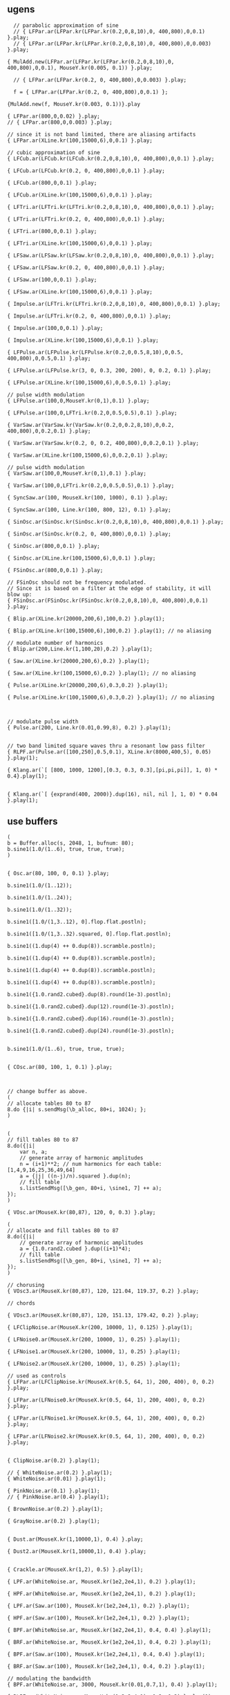 * 
  :PROPERTIES:
  :header-args: :results silent
  :END:

** ugens
#+name: ablock
#+BEGIN_SRC sclang
    // parabolic approximation of sine
    // { LFPar.ar(LFPar.kr(LFPar.kr(0.2,0,8,10),0, 400,800),0,0.1) }.play;
    // { LFPar.ar(LFPar.kr(LFPar.kr(0.2,0,8,10),0, 400,800),0,0.003) }.play;

  { MulAdd.new(LFPar.ar(LFPar.kr(LFPar.kr(0.2,0,8,10),0, 400,800),0,0.1), MouseY.kr(0.005, 0.1)) }.play;
#+END_SRC

#+name: 0-block
#+BEGIN_SRC sclang
  // { LFPar.ar(LFPar.kr(0.2, 0, 400,800),0,0.003) }.play;

  f = { LFPar.ar(LFPar.kr(0.2, 0, 400,800),0,0.1) };

{MulAdd.new(f, MouseY.kr(0.003, 0.1))}.play
#+END_SRC

#+name: 1-block
#+BEGIN_SRC sclang
  { LFPar.ar(800,0,0.02) }.play;
  // { LFPar.ar(800,0,0.003) }.play;
#+END_SRC

#+name: 2-block
#+BEGIN_SRC sclang
// since it is not band limited, there are aliasing artifacts
{ LFPar.ar(XLine.kr(100,15000,6),0,0.1) }.play;
#+END_SRC

#+name: 3-block
#+BEGIN_SRC sclang
// cubic approximation of sine
{ LFCub.ar(LFCub.kr(LFCub.kr(0.2,0,8,10),0, 400,800),0,0.1) }.play;
#+END_SRC

#+name: 4-block
#+BEGIN_SRC sclang
{ LFCub.ar(LFCub.kr(0.2, 0, 400,800),0,0.1) }.play;
#+END_SRC

#+name: 5-block
#+BEGIN_SRC sclang
{ LFCub.ar(800,0,0.1) }.play;
#+END_SRC

#+name: 6-block
#+BEGIN_SRC sclang
{ LFCub.ar(XLine.kr(100,15000,6),0,0.1) }.play;
#+END_SRC

#+name: 7-block
#+BEGIN_SRC sclang
{ LFTri.ar(LFTri.kr(LFTri.kr(0.2,0,8,10),0, 400,800),0,0.1) }.play;
#+END_SRC

#+name: 8-block
#+BEGIN_SRC sclang
{ LFTri.ar(LFTri.kr(0.2, 0, 400,800),0,0.1) }.play;
#+END_SRC

#+name: 9-block
#+BEGIN_SRC sclang
{ LFTri.ar(800,0,0.1) }.play;
#+END_SRC

#+name: 10-block
#+BEGIN_SRC sclang
{ LFTri.ar(XLine.kr(100,15000,6),0,0.1) }.play;
#+END_SRC

#+name: 11-block
#+BEGIN_SRC sclang
{ LFSaw.ar(LFSaw.kr(LFSaw.kr(0.2,0,8,10),0, 400,800),0,0.1) }.play;
#+END_SRC

#+name: 12-block
#+BEGIN_SRC sclang
{ LFSaw.ar(LFSaw.kr(0.2, 0, 400,800),0,0.1) }.play;
#+END_SRC

#+name: 13-block
#+BEGIN_SRC sclang
{ LFSaw.ar(100,0,0.1) }.play;
#+END_SRC

#+name: 14-block
#+BEGIN_SRC sclang
{ LFSaw.ar(XLine.kr(100,15000,6),0,0.1) }.play;
#+END_SRC

#+name: 15-block
#+BEGIN_SRC sclang
{ Impulse.ar(LFTri.kr(LFTri.kr(0.2,0,8,10),0, 400,800),0,0.1) }.play;
#+END_SRC

#+name: 16-block
#+BEGIN_SRC sclang
{ Impulse.ar(LFTri.kr(0.2, 0, 400,800),0,0.1) }.play;
#+END_SRC

#+name: 17-block
#+BEGIN_SRC sclang
{ Impulse.ar(100,0,0.1) }.play;

{ Impulse.ar(XLine.kr(100,15000,6),0,0.1) }.play;
#+END_SRC

#+name: 18-block
#+BEGIN_SRC sclang
{ LFPulse.ar(LFPulse.kr(LFPulse.kr(0.2,0,0.5,8,10),0,0.5, 400,800),0,0.5,0.1) }.play;
#+END_SRC

#+name: 19-block
#+BEGIN_SRC sclang
{ LFPulse.ar(LFPulse.kr(3, 0, 0.3, 200, 200), 0, 0.2, 0.1) }.play;
#+END_SRC

#+name: 20-block
#+BEGIN_SRC sclang
{ LFPulse.ar(XLine.kr(100,15000,6),0,0.5,0.1) }.play;
#+END_SRC

#+name: 21-block
#+BEGIN_SRC sclang
// pulse width modulation
{ LFPulse.ar(100,0,MouseY.kr(0,1),0.1) }.play;
#+END_SRC

#+name: 22-block
#+BEGIN_SRC sclang
{ LFPulse.ar(100,0,LFTri.kr(0.2,0,0.5,0.5),0.1) }.play;
#+END_SRC

#+name: 23-block
#+BEGIN_SRC sclang
{ VarSaw.ar(VarSaw.kr(VarSaw.kr(0.2,0,0.2,8,10),0,0.2, 400,800),0,0.2,0.1) }.play;
#+END_SRC

#+name: 24-block
#+BEGIN_SRC sclang
{ VarSaw.ar(VarSaw.kr(0.2, 0, 0.2, 400,800),0,0.2,0.1) }.play;
#+END_SRC

#+name: 25-block
#+BEGIN_SRC sclang
{ VarSaw.ar(XLine.kr(100,15000,6),0,0.2,0.1) }.play;
#+END_SRC

#+name: 26-block
#+BEGIN_SRC sclang
// pulse width modulation
{ VarSaw.ar(100,0,MouseY.kr(0,1),0.1) }.play;
#+END_SRC

#+name: 27-block
#+BEGIN_SRC sclang
{ VarSaw.ar(100,0,LFTri.kr(0.2,0,0.5,0.5),0.1) }.play;
#+END_SRC

#+name: 28-block
#+BEGIN_SRC sclang
{ SyncSaw.ar(100, MouseX.kr(100, 1000), 0.1) }.play;
#+END_SRC

#+name: 29-block
#+BEGIN_SRC sclang
{ SyncSaw.ar(100, Line.kr(100, 800, 12), 0.1) }.play;
#+END_SRC

#+name: 30-block
#+BEGIN_SRC sclang
  { SinOsc.ar(SinOsc.kr(SinOsc.kr(0.2,0,8,10),0, 400,800),0,0.1) }.play;
#+END_SRC

#+name: 31-block
#+BEGIN_SRC sclang
  { SinOsc.ar(SinOsc.kr(0.2, 0, 400,800),0,0.1) }.play;
#+END_SRC

#+name: 32-block
#+BEGIN_SRC sclang
  { SinOsc.ar(800,0,0.1) }.play;
#+END_SRC

#+name: 33-block
#+BEGIN_SRC sclang
  { SinOsc.ar(XLine.kr(100,15000,6),0,0.1) }.play;
#+END_SRC

#+name: 34-block
#+BEGIN_SRC sclang
{ FSinOsc.ar(800,0,0.1) }.play;
#+END_SRC

#+name: 35-block
#+BEGIN_SRC sclang
// FSinOsc should not be frequency modulated.
// Since it is based on a filter at the edge of stability, it will blow up:
{ FSinOsc.ar(FSinOsc.kr(FSinOsc.kr(0.2,0,8,10),0, 400,800),0,0.1) }.play;
#+END_SRC

#+name: 36-block
#+BEGIN_SRC sclang
{ Blip.ar(XLine.kr(20000,200,6),100,0.2) }.play(1);
#+END_SRC

#+name: 37-block
#+BEGIN_SRC sclang
{ Blip.ar(XLine.kr(100,15000,6),100,0.2) }.play(1); // no aliasing
#+END_SRC

#+name: 38-block
#+BEGIN_SRC sclang
// modulate number of harmonics
{ Blip.ar(200,Line.kr(1,100,20),0.2) }.play(1);
#+END_SRC

#+name: 39-block
#+BEGIN_SRC sclang
{ Saw.ar(XLine.kr(20000,200,6),0.2) }.play(1);
#+END_SRC

#+name: 40-block
#+BEGIN_SRC sclang
{ Saw.ar(XLine.kr(100,15000,6),0.2) }.play(1); // no aliasing
#+END_SRC

#+name: 41-block
#+BEGIN_SRC sclang
{ Pulse.ar(XLine.kr(20000,200,6),0.3,0.2) }.play(1);
#+END_SRC

#+name: 42-block
#+BEGIN_SRC sclang
{ Pulse.ar(XLine.kr(100,15000,6),0.3,0.2) }.play(1); // no aliasing
#+END_SRC

#+name: 43-block
#+BEGIN_SRC sclang


// modulate pulse width
{ Pulse.ar(200, Line.kr(0.01,0.99,8), 0.2) }.play(1);
#+END_SRC

#+name: 44-block
#+BEGIN_SRC sclang

// two band limited square waves thru a resonant low pass filter
{ RLPF.ar(Pulse.ar([100,250],0.5,0.1), XLine.kr(8000,400,5), 0.05) }.play(1);
#+END_SRC

#+name: 45-block
#+BEGIN_SRC sclang
{ Klang.ar(`[ [800, 1000, 1200],[0.3, 0.3, 0.3],[pi,pi,pi]], 1, 0) * 0.4}.play(1);
#+END_SRC

#+name: 46-block
#+BEGIN_SRC sclang

{ Klang.ar(`[ {exprand(400, 2000)}.dup(16), nil, nil ], 1, 0) * 0.04 }.play(1);
#+END_SRC

** use buffers
#+name: 47-block
#+BEGIN_SRC sclang
(
b = Buffer.alloc(s, 2048, 1, bufnum: 80);
b.sine1(1.0/(1..6), true, true, true);
)

#+END_SRC

#+name: 48-block
#+BEGIN_SRC sclang
{ Osc.ar(80, 100, 0, 0.1) }.play;
#+END_SRC

#+name: 49-block
#+BEGIN_SRC sclang
b.sine1(1.0/(1..12));
#+END_SRC

#+name: 50-block
#+BEGIN_SRC sclang
b.sine1(1.0/(1..24));
#+END_SRC

#+name: 51-block
#+BEGIN_SRC sclang
b.sine1(1.0/(1..32));
#+END_SRC

#+name: 52-block
#+BEGIN_SRC sclang
b.sine1([1.0/(1,3..12), 0].flop.flat.postln);
#+END_SRC

#+name: 53-block
#+BEGIN_SRC sclang
b.sine1([1.0/(1,3..32).squared, 0].flop.flat.postln);
#+END_SRC

#+name: 54-block
#+BEGIN_SRC sclang
b.sine1((1.dup(4) ++ 0.dup(8)).scramble.postln);
#+END_SRC

#+name: 55-block
#+BEGIN_SRC sclang
b.sine1((1.dup(4) ++ 0.dup(8)).scramble.postln);
#+END_SRC

#+name: 56-block
#+BEGIN_SRC sclang
b.sine1((1.dup(4) ++ 0.dup(8)).scramble.postln);
#+END_SRC

#+name: 57-block
#+BEGIN_SRC sclang
b.sine1((1.dup(4) ++ 0.dup(8)).scramble.postln);
#+END_SRC

#+name: 58-block
#+BEGIN_SRC sclang
b.sine1({1.0.rand2.cubed}.dup(8).round(1e-3).postln);
#+END_SRC

#+name: 59-block
#+BEGIN_SRC sclang
b.sine1({1.0.rand2.cubed}.dup(12).round(1e-3).postln);
#+END_SRC

#+name: 60-block
#+BEGIN_SRC sclang
b.sine1({1.0.rand2.cubed}.dup(16).round(1e-3).postln);
#+END_SRC

#+name: 61-block
#+BEGIN_SRC sclang
b.sine1({1.0.rand2.cubed}.dup(24).round(1e-3).postln);

#+END_SRC

#+name: 62-block
#+BEGIN_SRC sclang
b.sine1(1.0/(1..6), true, true, true);
#+END_SRC

#+name: 63-block
#+BEGIN_SRC sclang

{ COsc.ar(80, 100, 1, 0.1) }.play;


#+END_SRC

#+name: 64-block
#+BEGIN_SRC sclang
// change buffer as above.
(
// allocate tables 80 to 87
8.do {|i| s.sendMsg(\b_alloc, 80+i, 1024); };
)
#+END_SRC

#+name: 65-block
#+BEGIN_SRC sclang

(
// fill tables 80 to 87
8.do({|i|
	var n, a;
	// generate array of harmonic amplitudes
	n = (i+1)**2; // num harmonics for each table: [1,4,9,16,25,36,49,64]
	a = {|j| ((n-j)/n).squared }.dup(n);
	// fill table
	s.listSendMsg([\b_gen, 80+i, \sine1, 7] ++ a);
});
)
#+END_SRC

#+name: 66-block
#+BEGIN_SRC sclang
{ VOsc.ar(MouseX.kr(80,87), 120, 0, 0.3) }.play;
#+END_SRC

#+name: 67-block
#+BEGIN_SRC sclang
(
// allocate and fill tables 80 to 87
8.do({|i|
	// generate array of harmonic amplitudes
	a = {1.0.rand2.cubed }.dup((i+1)*4);
	// fill table
	s.listSendMsg([\b_gen, 80+i, \sine1, 7] ++ a);
});
)
#+END_SRC

#+name: 68-block
#+BEGIN_SRC sclang
// chorusing
{ VOsc3.ar(MouseX.kr(80,87), 120, 121.04, 119.37, 0.2) }.play;
#+END_SRC

#+name: 69-block
#+BEGIN_SRC sclang
// chords

{ VOsc3.ar(MouseX.kr(80,87), 120, 151.13, 179.42, 0.2) }.play;
#+END_SRC

#+name: 70-block
#+BEGIN_SRC sclang
{ LFClipNoise.ar(MouseX.kr(200, 10000, 1), 0.125) }.play(1);
#+END_SRC

#+name: 71-block
#+BEGIN_SRC sclang
{ LFNoise0.ar(MouseX.kr(200, 10000, 1), 0.25) }.play(1);

{ LFNoise1.ar(MouseX.kr(200, 10000, 1), 0.25) }.play(1);
#+END_SRC

#+name: 72-block
#+BEGIN_SRC sclang
{ LFNoise2.ar(MouseX.kr(200, 10000, 1), 0.25) }.play(1);
#+END_SRC

#+name: 73-block
#+BEGIN_SRC sclang
// used as controls
{ LFPar.ar(LFClipNoise.kr(MouseX.kr(0.5, 64, 1), 200, 400), 0, 0.2) }.play;
#+END_SRC

#+name: 74-block
#+BEGIN_SRC sclang
{ LFPar.ar(LFNoise0.kr(MouseX.kr(0.5, 64, 1), 200, 400), 0, 0.2) }.play;
#+END_SRC

#+name: 75-block
#+BEGIN_SRC sclang
{ LFPar.ar(LFNoise1.kr(MouseX.kr(0.5, 64, 1), 200, 400), 0, 0.2) }.play;
#+END_SRC

#+name: 76-block
#+BEGIN_SRC sclang
{ LFPar.ar(LFNoise2.kr(MouseX.kr(0.5, 64, 1), 200, 400), 0, 0.2) }.play;

#+END_SRC

#+name: 77-block
#+BEGIN_SRC sclang
{ ClipNoise.ar(0.2) }.play(1);
#+END_SRC

#+name: 78-block
#+BEGIN_SRC sclang
  // { WhiteNoise.ar(0.2) }.play(1);
  { WhiteNoise.ar(0.01) }.play(1);
#+END_SRC

#+name: 79-block
#+BEGIN_SRC sclang
  { PinkNoise.ar(0.1) }.play(1);
  // { PinkNoise.ar(0.4) }.play(1);
#+END_SRC

#+name: 80-block
#+BEGIN_SRC sclang
{ BrownNoise.ar(0.2) }.play(1);
#+END_SRC

#+name: 81-block
#+BEGIN_SRC sclang
{ GrayNoise.ar(0.2) }.play(1);

#+END_SRC

#+name: 82-block
#+BEGIN_SRC sclang
{ Dust.ar(MouseX.kr(1,10000,1), 0.4) }.play;
#+END_SRC

#+name: 83-block
#+BEGIN_SRC sclang
{ Dust2.ar(MouseX.kr(1,10000,1), 0.4) }.play;

#+END_SRC

#+name: 84-block
#+BEGIN_SRC sclang
{ Crackle.ar(MouseX.kr(1,2), 0.5) }.play(1);
#+END_SRC

#+name: 85-block
#+BEGIN_SRC sclang
{ LPF.ar(WhiteNoise.ar, MouseX.kr(1e2,2e4,1), 0.2) }.play(1);
#+END_SRC

#+name: 86-block
#+BEGIN_SRC sclang
{ HPF.ar(WhiteNoise.ar, MouseX.kr(1e2,2e4,1), 0.2) }.play(1);
#+END_SRC

#+name: 87-block
#+BEGIN_SRC sclang
{ LPF.ar(Saw.ar(100), MouseX.kr(1e2,2e4,1), 0.2) }.play(1);
#+END_SRC

#+name: 88-block
#+BEGIN_SRC sclang
{ HPF.ar(Saw.ar(100), MouseX.kr(1e2,2e4,1), 0.2) }.play(1);
#+END_SRC

#+name: 89-block
#+BEGIN_SRC sclang
{ BPF.ar(WhiteNoise.ar, MouseX.kr(1e2,2e4,1), 0.4, 0.4) }.play(1);
#+END_SRC

#+name: 90-block
#+BEGIN_SRC sclang
{ BRF.ar(WhiteNoise.ar, MouseX.kr(1e2,2e4,1), 0.4, 0.2) }.play(1);
#+END_SRC

#+name: 91-block
#+BEGIN_SRC sclang
{ BPF.ar(Saw.ar(100), MouseX.kr(1e2,2e4,1), 0.4, 0.4) }.play(1);
#+END_SRC

#+name: 92-block
#+BEGIN_SRC sclang
{ BRF.ar(Saw.ar(100), MouseX.kr(1e2,2e4,1), 0.4, 0.2) }.play(1);
#+END_SRC

#+name: 93-block
#+BEGIN_SRC sclang
// modulating the bandwidth
{ BPF.ar(WhiteNoise.ar, 3000, MouseX.kr(0.01,0.7,1), 0.4) }.play(1);
#+END_SRC

#+name: 94-block
#+BEGIN_SRC sclang
{ RLPF.ar(WhiteNoise.ar, MouseX.kr(1e2,2e4,1), 0.2, 0.2) }.play(1);
#+END_SRC

#+name: 95-block
#+BEGIN_SRC sclang
{ RHPF.ar(WhiteNoise.ar, MouseX.kr(1e2,2e4,1), 0.2, 0.2) }.play(1);
#+END_SRC

#+name: 96-block
#+BEGIN_SRC sclang
{ RLPF.ar(Saw.ar(100), MouseX.kr(1e2,2e4,1), 0.2, 0.2) }.play(1);
#+END_SRC

#+name: 97-block
#+BEGIN_SRC sclang
{ RHPF.ar(Saw.ar(100), MouseX.kr(1e2,2e4,1), 0.2, 0.2) }.play(1);
#+END_SRC

#+name: 98-block
#+BEGIN_SRC sclang
// modulate frequency
{ Resonz.ar(WhiteNoise.ar(0.5), XLine.kr(1000,8000,10), 0.05) }.play(1);
#+END_SRC

#+name: 99-block
#+BEGIN_SRC sclang

// modulate bandwidth
{ Resonz.ar(WhiteNoise.ar(0.5), 2000, XLine.kr(1, 0.001, 8)) }.play(1);

#+END_SRC

#+name: 100-block
#+BEGIN_SRC sclang
// modulate bandwidth opposite direction
{ Resonz.ar(WhiteNoise.ar(0.5), 2000, XLine.kr(0.001, 1, 8)) }.play(1);
#+END_SRC

#+name: 101-block
#+BEGIN_SRC sclang
{ Ringz.ar(Dust.ar(3, 0.3), 2000, 2) }.play;
#+END_SRC

#+name: 102-block
#+BEGIN_SRC sclang
{ Ringz.ar(WhiteNoise.ar(0.005), 2000, 0.5) }.play(1);
#+END_SRC

#+name: 103-block
#+BEGIN_SRC sclang
// modulate frequency
{ Ringz.ar(WhiteNoise.ar(0.005), XLine.kr(100,3000,10), 0.5) }.play;
#+END_SRC

#+name: 104-block
#+BEGIN_SRC sclang
{ Ringz.ar(Impulse.ar(6, 0, 0.3),  XLine.kr(100,3000,10), 0.5) }.play;

#+END_SRC

#+name: 105-block
#+BEGIN_SRC sclang
// modulate ring time
{ Ringz.ar(Impulse.ar(6, 0, 0.3), 2000, XLine.kr(0.04, 4, 8)) }.play;
#+END_SRC

#+name: 106-block
#+BEGIN_SRC sclang
{ OnePole.ar(WhiteNoise.ar(0.5), MouseX.kr(-0.99, 0.99)) }.play(1);
#+END_SRC

#+name: 107-block
#+BEGIN_SRC sclang
{ OneZero.ar(WhiteNoise.ar(0.5), MouseX.kr(-0.49, 0.49)) }.play(1);
#+END_SRC

#+name: 108-block
#+BEGIN_SRC sclang
// a signal with impulse noise.
{ Saw.ar(500, 0.1) + Dust2.ar(100, 0.9) }.play(1);
#+END_SRC

#+name: 109-block
#+BEGIN_SRC sclang
// after applying median filter
{ Median.ar(3, Saw.ar(500, 0.1) + Dust2.ar(100, 0.9)) }.play(1);
#+END_SRC

#+name: 110-block
#+BEGIN_SRC sclang

// a signal with impulse noise.
{ Saw.ar(500, 0.1) + Dust2.ar(100, 0.9) }.play(1);
#+END_SRC

#+name: 111-block
#+BEGIN_SRC sclang
// after applying slew rate limiter
{ Slew.ar(Saw.ar(500, 0.1) + Dust2.ar(100, 0.9),1000,1000) }.play(1);
#+END_SRC

#+name: 112-block
#+BEGIN_SRC sclang
{ Formlet.ar(Impulse.ar(MouseX.kr(2,300,1), 0, 0.4), 800, 0.01, 0.1) }.play;
#+END_SRC

#+name: 113-block
#+BEGIN_SRC sclang
{ Klank.ar(`[[200, 671, 1153, 1723], nil, [1, 1, 1, 1]], Impulse.ar(2, 0, 0.1)) }.play;
#+END_SRC

#+name: 114-block
#+BEGIN_SRC sclang
{ Klank.ar(`[[200, 671, 1153, 1723], nil, [1, 1, 1, 1]], Dust.ar(8, 0.1)) }.play;
#+END_SRC

#+name: 115-block
#+BEGIN_SRC sclang

{ Klank.ar(`[[200, 671, 1153, 1723], nil, [1, 1, 1, 1]], PinkNoise.ar(0.007)) }.play;
#+END_SRC

#+name: 116-block
#+BEGIN_SRC sclang

{ Klank.ar(`[ {exprand(200, 4000)}.dup(12), nil, nil ], PinkNoise.ar(0.007)) }.play(1);
#+END_SRC

#+name: 117-block
#+BEGIN_SRC sclang

{ Klank.ar(`[ (1..13)*200, 1/(1..13), nil ], PinkNoise.ar(0.01)) }.play(1);
#+END_SRC

#+name: 118-block
#+BEGIN_SRC sclang

{ Klank.ar(`[ (1,3..13)*200, 1/(1,3..13), nil ], PinkNoise.ar(0.01)) }.play(1);
#+END_SRC

#+name: 119-block
#+BEGIN_SRC sclang
{ SinOsc.ar(300, 0, 0.2) }.play(1);
#+END_SRC

#+name: 120-block
#+BEGIN_SRC sclang
{ SinOsc.ar(300, 0, 0.2).abs }.play(1);
#+END_SRC

#+name: 121-block
#+BEGIN_SRC sclang
{ SinOsc.ar(300, 0, 0.2).max(0) }.play(1);
#+END_SRC

#+name: 122-block
#+BEGIN_SRC sclang
{ SinOsc.ar(300, 0).squared * 0.2 }.play(1);
#+END_SRC

#+name: 123-block
#+BEGIN_SRC sclang
{ SinOsc.ar(300, 0).cubed * 0.2 }.play(1);
#+END_SRC

#+name: 124-block
#+BEGIN_SRC sclang
{ SinOsc.ar(300, 0, MouseX.kr(0.1,80,1)).distort * 0.2 }.play(1);
#+END_SRC

#+name: 125-block
#+BEGIN_SRC sclang
{ SinOsc.ar(300, 0, MouseX.kr(0.1,80,1)).softclip * 0.2 }.play(1);
#+END_SRC

#+name: 126-block
#+BEGIN_SRC sclang
{ SinOsc.ar(300, 0, MouseX.kr(0.1,80,1)).clip2(1) * 0.2 }.play(1);
#+END_SRC

#+name: 127-block
#+BEGIN_SRC sclang
{ SinOsc.ar(300, 0, MouseX.kr(0.1,80,1)).fold2(1) * 0.2 }.play(1);
#+END_SRC

#+name: 128-block
#+BEGIN_SRC sclang
{ SinOsc.ar(300, 0, MouseX.kr(0.1,80,1)).wrap2(1) * 0.2 }.play(1);
#+END_SRC

#+name: 129-block
#+BEGIN_SRC sclang
{ SinOsc.ar(300, 0, MouseX.kr(0.1,80,1)).wrap2(1) * 0.2 }.play(1);
#+END_SRC

#+name: 130-block
#+BEGIN_SRC sclang
{ SinOsc.ar(200, 0, 0.2).scaleneg(MouseX.kr(-1,1)) }.play(1);
#+END_SRC

#+name: 131-block
#+BEGIN_SRC sclang
(
{
	var in;
	in = SinOsc.ar(300, 0, MouseX.kr(0.1,8pi,1));
	SinOsc.ar(0, in, 0.2); // 0 Hz sine oscillator
}.play(1);
)
#+END_SRC

#+name: 132-block
#+BEGIN_SRC sclang
s.sendMsg(\b_alloc, 80, 1024); // allocate table
// fill with chebyshevs
s.listSendMsg([\b_gen, 80, \cheby, 7] ++ {1.0.rand2.squared}.dup(6));

#+END_SRC

#+name: 133-block
#+BEGIN_SRC sclang
{ Shaper.ar(80, SinOsc.ar(600, 0, MouseX.kr(0,1))) * 0.3; }.play(1);
#+END_SRC

#+name: 134-block
#+BEGIN_SRC sclang

s.listSendMsg([\b_gen, 80, \cheby, 7] ++ {1.0.rand2.squared}.dup(6));
#+END_SRC

#+name: 135-block
#+BEGIN_SRC sclang
s.listSendMsg([\b_gen, 80, \cheby, 7] ++ {1.0.rand2.squared}.dup(6));
#+END_SRC

#+name: 136-block
#+BEGIN_SRC sclang
(
s = Server.internal;
Server.default = s;
s.quit;
s.options.numOutputBusChannels = 8;
s.options.numInputBusChannels = 8;
s.boot;
)
#+END_SRC

#+name: 137-block
#+BEGIN_SRC sclang
{ Pan2.ar(BrownNoise.ar, MouseX.kr(-1,1), 0.3) }.play(2);
#+END_SRC

#+name: 138-block
#+BEGIN_SRC sclang
{ Pan2.ar(BrownNoise.ar, SinOsc.kr(0.2), 0.3) }.play(2);
#+END_SRC

#+name: 139-block
#+BEGIN_SRC sclang
{ LinPan2.ar(BrownNoise.ar, MouseX.kr(-1,1), 0.3) }.play(2);
#+END_SRC

#+name: 140-block
#+BEGIN_SRC sclang
{ LinPan2.ar(BrownNoise.ar, SinOsc.kr(0.2), 0.3) }.play(2);
#+END_SRC

#+name: 141-block
#+BEGIN_SRC sclang
{ Balance2.ar(BrownNoise.ar, BrownNoise.ar, MouseX.kr(-1,1), 0.3) }.play(2);
#+END_SRC

#+name: 142-block
#+BEGIN_SRC sclang
{ Pan4.ar(BrownNoise.ar, MouseX.kr(-1,1), MouseY.kr(1,-1), 0.3) }.play(4);
#+END_SRC

#+name: 143-block
#+BEGIN_SRC sclang
{ PanAz.ar(5, BrownNoise.ar, MouseX.kr(-1,1), 0.3, 2) }.play(5);
#+END_SRC

#+name: 144-block
#+BEGIN_SRC sclang
// change width to 3
{ PanAz.ar(5, BrownNoise.ar, MouseX.kr(-1,1), 0.3, 3) }.play(5);
#+END_SRC

#+name: 145-block
#+BEGIN_SRC sclang
{ XFade2.ar(BrownNoise.ar, SinOsc.ar(500), MouseX.kr(-1,1), 0.3) }.play(1);
#+END_SRC

#+name: 146-block
#+BEGIN_SRC sclang
(
{
	var w, x, y, p, lf, rf, rr, lr;

	p = BrownNoise.ar; // source

	// B-format encode
	#w, x, y = PanB2.ar(p, MouseX.kr(-1,1), 0.3);

	// B-format decode to quad. outputs in clockwise order
	#lf, rf, rr, lr = DecodeB2.ar(4, w, x, y);

	[lf, rf, lr, rr] // reorder to my speaker arrangement: Lf Rf Lr Rr
}.play(4);
)
#+END_SRC

#+name: 147-block
#+BEGIN_SRC sclang
(
{
	// rotation of stereo sound via mouse
	var x, y;
	x = Mix.fill(4, { LFSaw.ar(200 + 2.0.rand2, 0, 0.1) }); // left in
	y = WhiteNoise.ar * LFPulse.kr(3,0,0.7,0.2); // right in
	#x, y = Rotate2.ar(x, y, MouseX.kr(0,2));
	[x,y]
}.play(2);
)
#+END_SRC

#+name: 148-block
#+BEGIN_SRC sclang
(
{
	// play with the room size
	var x;
	x = Klank.ar(`[[200, 671, 1153, 1723], nil, [1, 1, 1, 1]], Dust.ar(2, 0.1));
	x = Pan2.ar(x, -0.2);
	x = [x[0], DelayC.ar(x[1], 0.01, 0.01)]; // de-correlate
	FreeVerb.ar(x, 0.75, 0.9, 0.4);
}.play;
)
#+END_SRC

#+name: 149-block
#+BEGIN_SRC sclang
(
{
	// play with the room size
	var x;
	x = Klank.ar(`[[200, 671, 1153, 1723], nil, [1, 1, 1, 1]], Dust.ar(2, 0.1));
	GVerb.ar(x, 105, 5, 0.7, 0.8, 60, 0.1, 0.5, 0.4) + x;
}.play;
)
#+END_SRC

#+name: 150-block
#+BEGIN_SRC sclang
(
// Dust randomly triggers Decay to create an exponential
// decay envelope for the WhiteNoise input source
{
z = Decay.ar(Dust.ar(1,0.5), 0.3, WhiteNoise.ar);
DelayN.ar(z, 0.1, 0.1, 1, z); // input is mixed with delay via the add input
}.play
)
#+END_SRC

#+name: 151-block
#+BEGIN_SRC sclang
(
{
z = Decay.ar(Impulse.ar(2,0,0.4), 0.3, WhiteNoise.ar);
DelayL.ar(z, 0.3, MouseX.kr(0,0.3), 1, z); // input is mixed with delay via the add input
}.play
)
#+END_SRC

#+name: 152-block
#+BEGIN_SRC sclang
// used as an echo.
{ CombN.ar(Decay.ar(Dust.ar(1,0.5), 0.2, WhiteNoise.ar), 0.2, 0.2, 3) }.play;
#+END_SRC

#+name: 153-block
#+BEGIN_SRC sclang

// Comb used as a resonator. The resonant fundamental is equal to
// reciprocal of the delay time.
{ CombN.ar(WhiteNoise.ar(0.02), 0.01, XLine.kr(0.0001, 0.01, 20), 0.2) }.play(1);
#+END_SRC

#+name: 154-block
#+BEGIN_SRC sclang

{ CombL.ar(WhiteNoise.ar(0.02), 0.01, XLine.kr(0.0001, 0.01, 20), 0.2) }.play(1);
#+END_SRC

#+name: 155-block
#+BEGIN_SRC sclang

{ CombC.ar(WhiteNoise.ar(0.02), 0.01, XLine.kr(0.0001, 0.01, 20), 0.2) }.play(1);
#+END_SRC

#+name: 156-block
#+BEGIN_SRC sclang

// with negative feedback:
{ CombN.ar(WhiteNoise.ar(0.02), 0.01, XLine.kr(0.0001, 0.01, 20), -0.2) }.play(1);
#+END_SRC

#+name: 157-block
#+BEGIN_SRC sclang

{ CombL.ar(WhiteNoise.ar(0.02), 0.01, XLine.kr(0.0001, 0.01, 20), -0.2) }.play(1);
#+END_SRC

#+name: 158-block
#+BEGIN_SRC sclang

{ CombC.ar(WhiteNoise.ar(0.02), 0.01, XLine.kr(0.0001, 0.01, 20), -0.2) }.play(1);
#+END_SRC

#+name: 159-block
#+BEGIN_SRC sclang

{ CombC.ar(Decay.ar(Dust.ar(1,0.1), 0.2, WhiteNoise.ar), 1/100, 1/100, 3) }.play;
#+END_SRC

#+name: 160-block
#+BEGIN_SRC sclang
{ CombC.ar(Decay.ar(Dust.ar(1,0.1), 0.2, WhiteNoise.ar), 1/200, 1/200, 3) }.play;
#+END_SRC

#+name: 161-block
#+BEGIN_SRC sclang
{ CombC.ar(Decay.ar(Dust.ar(1,0.1), 0.2, WhiteNoise.ar), 1/300, 1/300, 3) }.play;
#+END_SRC

#+name: 162-block
#+BEGIN_SRC sclang
{ CombC.ar(Decay.ar(Dust.ar(1,0.1), 0.2, WhiteNoise.ar), 1/400, 1/400, 3) }.play;
#+END_SRC

#+name: 163-block
#+BEGIN_SRC sclang
(
{
	var z;
	z = Decay.ar(Dust.ar(1,0.5), 0.1, WhiteNoise.ar);
	8.do { z = AllpassL.ar(z, 0.04, 0.04.rand, 2) };
	z
}.play(1);
)
#+END_SRC

#+name: 164-block
#+BEGIN_SRC sclang
// read sound
b = Buffer.read(s, Platform.resourceDir +/+ "sounds/a11wlk01.wav");

{ SinOsc.ar(800 + (700 * PlayBuf.ar(1,b, BufRateScale.kr(b),  loop:1)),0,0.3) }.play(1);

#+END_SRC

#+name: 165-block
#+BEGIN_SRC sclang
// loop is true

{ PlayBuf.ar(1,b, BufRateScale.kr(b), loop:1) }.play(1);
#+END_SRC

#+name: 166-block
#+BEGIN_SRC sclang
// trigger one shot on each pulse
(
{
	var trig;
	trig = Impulse.kr(2.0);
	PlayBuf.ar(1,b,BufRateScale.kr(b),trig,0,0);
}.play(1);
)

#+END_SRC

#+name: 167-block
#+BEGIN_SRC sclang
// trigger one shot on each pulse
(
{
	var trig;
	trig = Impulse.kr(XLine.kr(0.1,100,30));
	PlayBuf.ar(1,b,BufRateScale.kr(b),trig,5000,0);
}.play(1);
)
#+END_SRC

#+name: 168-block
#+BEGIN_SRC sclang
// mouse control of trigger rate and startpos
(
{
	var trig;
	trig = Impulse.kr(MouseY.kr(0.5,200,1));
	PlayBuf.ar(1,b,BufRateScale.kr(b),trig,MouseX.kr(0,BufFrames.kr(b)),1)
}.play(1);
)

#+END_SRC

#+name: 169-block
#+BEGIN_SRC sclang

// accelerating pitch
(
{
	var rate;
	rate = XLine.kr(0.1,100,60);
	PlayBuf.ar(1, b, rate, 1.0,0.0, 1.0)
}.play(1);
)

#+END_SRC

#+name: 170-block
#+BEGIN_SRC sclang

// sine wave control of playback rate. negative rate plays backwards
(
{
	var rate;
	rate = FSinOsc.kr(XLine.kr(0.2,8,30), 0, 3, 0.6);
	PlayBuf.ar(1,b,BufRateScale.kr(b)*rate,1,0,1)
}.play(1);
)


#+END_SRC

#+name: 171-block
#+BEGIN_SRC sclang
// zig zag around sound
(
{
	var rate;
	rate = LFNoise2.kr(XLine.kr(1,20,60), 2);
	PlayBuf.ar(1,b,BufRateScale.kr(b) * rate,1,0,1)
}.play(1);
)

#+END_SRC

#+name: 172-block
#+BEGIN_SRC sclang


// free sound
b.free;
#+END_SRC

#+name: 173-block
#+BEGIN_SRC sclang
// read sound
b = Buffer.read(s, Platform.resourceDir +/+ "sounds/a11wlk01.wav");

(
{
	var trate, dur;
	trate = MouseY.kr(2,200,1);
	dur = 4 / trate;
	TGrains.ar(2, Impulse.ar(trate), b, 1, MouseX.kr(0,BufDur.kr(b)), dur, 0, 0.1, 2);
}.play;
)

#+END_SRC

#+name: 174-block
#+BEGIN_SRC sclang

(
{
	var trate, dur, clk, pos, pan;
	trate = MouseY.kr(8,120,1);
	dur = 12 / trate;
	clk = Impulse.kr(trate);
	pos = MouseX.kr(0,BufDur.kr(b)) + TRand.kr(0, 0.01, clk);
	pan = WhiteNoise.kr(0.6);
	TGrains.ar(2, clk, b, 1, pos, dur, pan, 0.1);
}.play;
)

#+END_SRC

#+name: 175-block
#+BEGIN_SRC sclang

// 4 channels
(
{
	var trate, dur, clk, pos, pan;
	trate = MouseY.kr(8,120,1);
	dur = 12 / trate;
	clk = Impulse.kr(trate);
	pos = MouseX.kr(0,BufDur.kr(b)) + TRand.kr(0, 0.01, clk);
	pan = WhiteNoise.kr(0.6);
	TGrains.ar(4, clk, b, 1, pos, dur, pan, 0.1);
}.play;
)

#+END_SRC

#+name: 176-block
#+BEGIN_SRC sclang

(
{
	var trate, dur, clk, pos, pan;
	trate = MouseY.kr(8,120,1);
	dur = 4 / trate;
	clk = Dust.kr(trate);
	pos = MouseX.kr(0,BufDur.kr(b)) + TRand.kr(0, 0.01, clk);
	pan = WhiteNoise.kr(0.6);
	TGrains.ar(2, clk, b, 1, pos, dur, pan, 0.1);
}.play;
)

#+END_SRC

#+name: 177-block
#+BEGIN_SRC sclang



(
{
	var trate, dur, clk, pos, pan;
	trate = LinExp.kr(LFTri.kr(MouseY.kr(0.1,2,1)),-1,1,8,120);
	dur = 12 / trate;
	clk = Impulse.ar(trate);
	pos = MouseX.kr(0,BufDur.kr(b));
	pan = WhiteNoise.kr(0.6);
	TGrains.ar(2, clk, b, 1, pos, dur, pan, 0.1);
}.play;
)

#+END_SRC

#+name: 178-block
#+BEGIN_SRC sclang


(
{
	var trate, dur, clk, pos, pan;
	trate = 12;
	dur = MouseY.kr(0.2,24,1) / trate;
	clk = Impulse.kr(trate);
	pos = MouseX.kr(0,BufDur.kr(b)) + TRand.kr(0, 0.01, clk);
	pan = WhiteNoise.kr(0.6);
	TGrains.ar(2, clk, b, 1, pos, dur, pan, 0.1);
}.play;
)


#+END_SRC

#+name: 179-block
#+BEGIN_SRC sclang

(
{
	var trate, dur, clk, pos, pan;
	trate = 100;
	dur = 8 / trate;
	clk = Impulse.kr(trate);
	pos = Integrator.kr(BrownNoise.kr(0.001));
	pan = WhiteNoise.kr(0.6);
	TGrains.ar(2, clk, b, 1, pos, dur, pan, 0.1);
}.play;
)

#+END_SRC

#+name: 180-block
#+BEGIN_SRC sclang

(
{
	var trate, dur, clk, pos, pan;
	trate = MouseY.kr(1,400,1);
	dur = 8 / trate;
	clk = Impulse.kr(trate);
	pos = MouseX.kr(0,BufDur.kr(b));
	pan = WhiteNoise.kr(0.8);
	TGrains.ar(2, clk, b, 2 ** WhiteNoise.kr(2), pos, dur, pan, 0.1);
}.play;
)

#+END_SRC

#+name: 181-block
#+BEGIN_SRC sclang

(
{
	var trate, dur;
	trate = MouseY.kr(2,120,1);
	dur = 1.2 / trate;
	TGrains.ar(2, Impulse.ar(trate), b, (1.2 ** WhiteNoise.kr(3).round(1)), MouseX.kr(0,BufDur.kr(b)), dur, WhiteNoise.kr(0.6), 0.1);
}.play;
)


#+END_SRC

#+name: 182-block
#+BEGIN_SRC sclang

// free sound
b.free;
#+END_SRC

#+name: 183-block
#+BEGIN_SRC sclang
( // using default window
{
	var trigrate, winsize, trig;
	trigrate = MouseX.kr(2, 120);
	winsize = trigrate.reciprocal;
	trig = Impulse.ar(trigrate);
	GrainSin.ar(2, trig, winsize, TRand.ar(440.0, 880.0, trig), LFNoise1.kr(0.2),
		-1, 0.2)
}.play;
)


#+END_SRC

#+name: 184-block
#+BEGIN_SRC sclang

b = Buffer.sendCollection(s, Env([0, 1, 0], [0.5, 0.5], [8, -8]).discretize, 1);

( // using user supplied window
{
	var trigrate, winsize, trig;
	trigrate = MouseX.kr(2, 120);
	winsize = trigrate.reciprocal;
	trig = Impulse.ar(trigrate);
	GrainSin.ar(2, trig, winsize, TRand.ar(440.0, 880.0, trig), LFNoise1.kr(0.2),
		b, 0.2)
}.play;
)
#+END_SRC

#+name: 185-block
#+BEGIN_SRC sclang
{ WhiteNoise.ar * Decay.ar(Impulse.ar(1), 0.9, 0.2) }.play;
#+END_SRC

#+name: 186-block
#+BEGIN_SRC sclang
{ WhiteNoise.ar * Decay.ar(Dust.ar(3), 0.9, 0.2) }.play;
#+END_SRC

#+name: 187-block
#+BEGIN_SRC sclang
{ SinOsc.ar(Decay.ar(Dust.ar(4), 0.5, 1000, 400), 0, 0.2) }.play;
#+END_SRC

#+name: 188-block
#+BEGIN_SRC sclang
{ WhiteNoise.ar * Decay2.ar(Impulse.ar(1), 0.2, 0.9, 0.2) }.play;
#+END_SRC

#+name: 189-block
#+BEGIN_SRC sclang
{ WhiteNoise.ar * Decay2.ar(Dust.ar(3), 0.2, 0.9, 0.2) }.play;
#+END_SRC

#+name: 190-block
#+BEGIN_SRC sclang
{ SinOsc.ar(Lag.ar(LFPulse.ar(2,0,0.5,800,400), MouseX.kr(0,0.5)), 0, 0.2) }.play;
#+END_SRC

#+name: 191-block
#+BEGIN_SRC sclang
{ SinOsc.ar(Integrator.ar(Dust2.ar(8), 0.99999, 200, 800), 0, 0.2) }.play(1)
#+END_SRC

#+name: 192-block
#+BEGIN_SRC sclang
// amplitude determined by amplitude of trigger

{ Trig.ar(Dust.ar(2), 0.2) * FSinOsc.ar(800, 0, 0.4) }.play;
#+END_SRC

#+name: 193-block
#+BEGIN_SRC sclang
// amplitude always the same.
{ Trig1.ar(Dust.ar(2), 0.2) * FSinOsc.ar(800, 0, 0.4) }.play
#+END_SRC

#+name: 194-block
#+BEGIN_SRC sclang
#+END_SRC

#+name: 195-block
#+BEGIN_SRC sclang
(
{
	var trig;
	trig = Dust.ar(2);
	[(Trig1.ar(trig, 0.05) * FSinOsc.ar(600, 0, 0.2)),
	(Trig1.ar(TDelay.ar(trig, 0.1), 0.05) * FSinOsc.ar(800, 0, 0.2))]
}.play;
)
#+END_SRC

#+name: 196-block
#+BEGIN_SRC sclang
{ Blip.ar(Latch.ar(WhiteNoise.ar, Impulse.ar(9)) * 400 + 500, 4, 0.2) }.play;
#+END_SRC

#+name: 197-block
#+BEGIN_SRC sclang
{ Blip.ar(Latch.ar(SinOsc.ar(0.3), Impulse.ar(9)) * 400 + 500, 4, 0.2) }.play;
#+END_SRC

#+name: 198-block
#+BEGIN_SRC sclang
{ Blip.ar(Gate.ar(LFNoise2.ar(40), LFPulse.ar(1)) * 400 + 500, 4, 0.2) }.play;
#+END_SRC

#+name: 199-block
#+BEGIN_SRC sclang
(
{
SinOsc.ar(
			PulseCount.ar(Impulse.ar(10), Impulse.ar(0.4)) * 200,
			0, 0.05
		)
}.play;
)
#+END_SRC

#+name: 200-block
#+BEGIN_SRC sclang
(
{
	var p, a, b;
	p = Impulse.ar(8);
	a = SinOsc.ar(1200, 0, Decay2.ar(p, 0.005, 0.1));
	b = SinOsc.ar(600,  0, Decay2.ar(PulseDivider.ar(p, MouseX.kr(1,8).round(1)), 0.005, 0.5));

	[a, b] * 0.4
}.play;
)
#+END_SRC

#+name: 201-block
#+BEGIN_SRC sclang
{ EnvGen.kr(Env.perc, doneAction:2) * SinOsc.ar(880,0,0.2) }.play;
{ EnvGen.kr(Env.perc(1,0.005,1,4), doneAction:2) * SinOsc.ar(880,0,0.2) }.play;
#+END_SRC

#+name: 202-block
#+BEGIN_SRC sclang

{ EnvGen.kr(Env.perc, Impulse.kr(2)) * SinOsc.ar(880,0,0.2) }.play;
#+END_SRC

#+name: 203-block
#+BEGIN_SRC sclang
{ EnvGen.kr(Env.perc, Dust.kr(3)) * SinOsc.ar(880,0,0.2) }.play;

#+END_SRC

#+name: 204-block
#+BEGIN_SRC sclang
// for sustain envelopes a gate is required
z = { arg gate=1; EnvGen.kr(Env.adsr, gate, doneAction:2) * SinOsc.ar(880,0,0.2) }.play;

#+END_SRC

#+name: 205-block
#+BEGIN_SRC sclang
z.release;

#+END_SRC

#+name: 206-block
#+BEGIN_SRC sclang
(
// randomly generated envelope
z = { arg gate=1;
	var env, n=32;
	env = Env(
				[0]++{1.0.rand.squared}.dup(n-1) ++ [0],
				{rrand(0.005,0.2)}.dup(n),
				\lin, n-8, 8 );
	EnvGen.kr(env, gate, doneAction: 2) * LFTri.ar(220,0,0.4)
}.play;
)

#+END_SRC

#+name: 207-block
#+BEGIN_SRC sclang
z.release;
#+END_SRC

#+name: 208-block
#+BEGIN_SRC sclang
// alloc a buffer for the FFT
b = Buffer.alloc(s,2048,1);

#+END_SRC

#+name: 209-block
#+BEGIN_SRC sclang
// read a sound
c = Buffer.read(s, Platform.resourceDir +/+ "sounds/a11wlk01.wav");


#+END_SRC

#+name: 210-block
#+BEGIN_SRC sclang
(
// do nothing
{
	var in, chain;
	in = PlayBuf.ar(1,c, BufRateScale.kr(c), loop:1);
	chain = FFT(b, in);
	0.5 * IFFT(chain);
}.play(1);
)

#+END_SRC

#+name: 211-block
#+BEGIN_SRC sclang

(
// pass only magnitudes above a threshold
{
	var in, chain;
	in = PlayBuf.ar(1,c, BufRateScale.kr(c), loop:1);
	chain = FFT(b, in);
	chain = PV_MagAbove(chain, MouseX.kr(0.1,512,1));
	0.5 * IFFT(chain);
}.play(1);
)

#+END_SRC

#+name: 212-block
#+BEGIN_SRC sclang

(
// pass only magnitudes below a threshold
{
	var in, chain;
	in = PlayBuf.ar(1,c, BufRateScale.kr(c), loop:1);
	chain = FFT(b, in);
	chain = PV_MagBelow(chain, MouseX.kr(0.1,512,1));
	0.5 * IFFT(chain);
}.play(1);
)

#+END_SRC

#+name: 213-block
#+BEGIN_SRC sclang

(
// brick wall filter.
{
	var in, chain;
	in = PlayBuf.ar(1,c, BufRateScale.kr(c), loop:1);
	chain = FFT(b, in);
	chain = PV_BrickWall(chain, MouseX.kr(-1,1));
	0.5 * IFFT(chain);
}.play(1);
)

#+END_SRC

#+name: 214-block
#+BEGIN_SRC sclang

(
// pass random frequencies. Mouse controls how many to pass.
// trigger changes the frequencies periodically
{
	var in, chain;
	in = PlayBuf.ar(1,c, BufRateScale.kr(c), loop:1);
	chain = FFT(b, in);
	chain = PV_RandComb(chain, MouseX.kr(0,1), Impulse.kr(0.4));
	0.5 * IFFT(chain);
}.play(1);
)

#+END_SRC

#+name: 215-block
#+BEGIN_SRC sclang

(
// rectangular comb filter
{
	var in, chain;
	in = PlayBuf.ar(1,c, BufRateScale.kr(c), loop:1);
	chain = FFT(b, in);
	chain = PV_RectComb(chain, 8, MouseY.kr(0,1), MouseX.kr(0,1));
	0.5 * IFFT(chain);
}.play(1);
)

#+END_SRC

#+name: 216-block
#+BEGIN_SRC sclang

(
// freeze magnitudes
{
	var in, chain;
	in = PlayBuf.ar(1,c, BufRateScale.kr(c), loop:1);
	chain = FFT(b, in);
	chain = PV_MagFreeze(chain, LFPulse.kr(1, 0.75));
	0.5 * IFFT(chain);
}.play(1);
)
#+END_SRC

#+name: 217-block
#+BEGIN_SRC sclang
{ var x; x = BrownNoise.ar(0.2); [x,x] }.play(2); // correlated
{ {BrownNoise.ar(0.2)}.dup }.play(2); // not correlated
#+END_SRC

#+name: 218-block
#+BEGIN_SRC sclang


// correlated
{ var x; x = LPF.ar(BrownNoise.ar(0.2), MouseX.kr(100,10000)); [x,x] }.play(2);
#+END_SRC

#+name: 219-block
#+BEGIN_SRC sclang
// not correlated

{ LPF.ar({BrownNoise.ar(0.2)}.dup, MouseX.kr(100,10000)) }.play(2);
#+END_SRC

#+name: 220-block
#+BEGIN_SRC sclang


#+END_SRC

#+name: 221-block
#+BEGIN_SRC sclang
// correlated
(
{ var x;
	x = Klank.ar(`[[200, 671, 1153, 1723], nil, [1, 1, 1, 1]], PinkNoise.ar(7e-3));
	[x,x]
}.play(2))


#+END_SRC

#+name: 222-block
#+BEGIN_SRC sclang
// not correlated
{ Klank.ar(`[[200, 671, 1153, 1723], nil, [1, 1, 1, 1]], PinkNoise.ar([7e-3,7e-3])) }.play(2);
#+END_SRC

#+name: 223-block
#+BEGIN_SRC sclang

// two waves mixed together coming out both speakers
{ var x; x = Mix.ar(VarSaw.ar([100,101], 0, 0.1, 0.2)); [x,x] }.play(2);
#+END_SRC

#+name: 224-block
#+BEGIN_SRC sclang
// two waves coming out each speaker independantly
{ VarSaw.ar([100,101], 0, 0.1, 0.2 * 1.414) }.play(2); // * 1.414 to compensate for power
#+END_SRC

#+name: 225-block
#+BEGIN_SRC sclang

// delays as cues to direction
// mono
{ var x; x = LFTri.ar(1000,0,Decay2.ar(Impulse.ar(4,0,0.2),0.004,0.2)); [x,x]}.play(2);
#+END_SRC

#+name: 226-block
#+BEGIN_SRC sclang

(

// inter-speaker delays
{ var x; x = LFTri.ar(1000,0,Decay2.ar(Impulse.ar(4,0,0.2),0.004,0.2));
	[DelayC.ar(x,0.01,0.01),DelayC.ar(x,0.02,MouseX.kr(0.02, 0))]
}.play(2);
)


#+END_SRC

#+name: 227-block
#+BEGIN_SRC sclang


(
// mixing two delays together
// you hear a phasing sound but the sound is still flat.
{ var x; x = BrownNoise.ar(0.2);
	x = Mix.ar([DelayC.ar(x,0.01,0.01),DelayC.ar(x,0.02,MouseX.kr(0,0.02))]);
	[x,x]
}.play(2);
)

#+END_SRC

#+name: 228-block
#+BEGIN_SRC sclang

(
// more spatial sounding. phasing causes you to perceive directionality
{ var x; x = BrownNoise.ar(0.2);
	[DelayC.ar(x,0.01,0.01),DelayC.ar(x,0.02,MouseX.kr(0.02, 0))]
}.play(2);
)
#+END_SRC

#+name: 229-block
#+BEGIN_SRC sclang
(
{
	// mixing sine oscillators in parallel
	var n = 16; // number of structures to make
	// mix together  parallel structures
	Mix.fill(n,
			// this function creates an oscillator at a random frequency
			{ FSinOsc.ar(200 + 1000.0.rand) }
	) / (2*n)			// scale amplitude
}.play(1);
)

#+END_SRC

#+name: 230-block
#+BEGIN_SRC sclang

(
{
	// mixing sine oscillators in parallel
	var n = 16; // number of structures to make
	// mix together  parallel structures
	Mix.fill(n,
			// this function creates an oscillator at a random frequency
			{ FSinOsc.ar(200 + 1000.0.rand + [0, 0.5]) }
	) / (2*n)			// scale amplitude
}.play(2);
)

#+END_SRC

#+name: 231-block
#+BEGIN_SRC sclang

(
{
	// mixing sine oscillators in parallel
	var n = 16; // number of structures to make
	// mix together  parallel structures
	Mix.fill(n,
			{
				var amp;
				amp = FSinOsc.kr(exprand(0.1,1),2pi.rand).max(0);
				Pan2.ar(
					FSinOsc.ar(exprand(100,1000.0), 0, amp),
					1.0.rand2)
			}
	) / (2*n)			// scale amplitude
}.play(2);
)

#+END_SRC












#+name: 232-block
#+BEGIN_SRC sclang


(
{
	var n;
	n = 8; // number of 'voices'
	Mix.ar( // mix all stereo pairs down.
		Pan2.ar( // pan the voice to a stereo position
			CombL.ar( // a comb filter used as a string resonator
				Dust.ar( // random impulses as an excitation function
					// an array to cause expansion of Dust to n channels
					// 1 means one impulse per second on average
					1.dup(n),
					0.3 // amplitude
				),
				0.01, // max delay time in seconds
				// array of different random lengths for each 'string'
				{0.004.rand+0.0003}.dup(n),
				4 // decay time in seconds
			),
			{1.0.rand2}.dup(n) // give each voice a different pan position
		)
	)
}.play;
)
#+END_SRC


